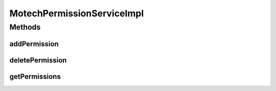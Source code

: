 .. java:import:: org.motechproject.security.domain MotechPermission

.. java:import:: org.motechproject.security.domain MotechPermissionCouchdbImpl

.. java:import:: org.motechproject.security.domain MotechRole

.. java:import:: org.motechproject.security.model PermissionDto

.. java:import:: org.motechproject.security.repository AllMotechPermissions

.. java:import:: org.motechproject.security.repository AllMotechRoles

.. java:import:: org.slf4j Logger

.. java:import:: org.slf4j LoggerFactory

.. java:import:: org.springframework.beans.factory.annotation Autowired

.. java:import:: org.springframework.stereotype Service

.. java:import:: java.util ArrayList

.. java:import:: java.util List

MotechPermissionServiceImpl
===========================

.. java:package:: org.motechproject.security.service
   :noindex:

.. java:type:: @Service public class MotechPermissionServiceImpl implements MotechPermissionService

   Implementation of the \ :java:ref:`MotechPermissionService`\  interface. Uses \ :java:ref:`AllMotechPermissions`\  in order to retrieve and persist permissions.

Methods
-------
addPermission
^^^^^^^^^^^^^

.. java:method:: @Override public void addPermission(PermissionDto permission)
   :outertype: MotechPermissionServiceImpl

deletePermission
^^^^^^^^^^^^^^^^

.. java:method:: @Override public void deletePermission(String permissionName)
   :outertype: MotechPermissionServiceImpl

getPermissions
^^^^^^^^^^^^^^

.. java:method:: @Override public List<PermissionDto> getPermissions()
   :outertype: MotechPermissionServiceImpl

